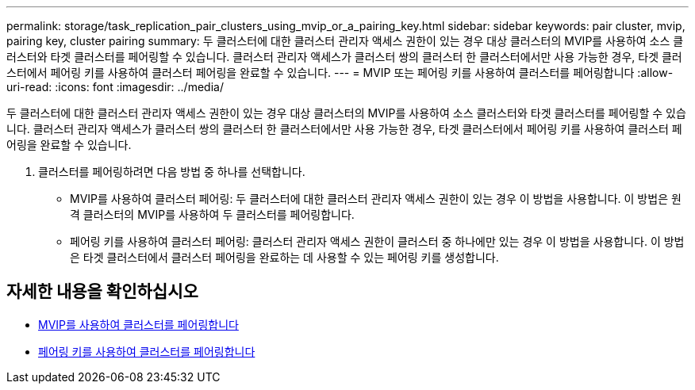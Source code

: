 ---
permalink: storage/task_replication_pair_clusters_using_mvip_or_a_pairing_key.html 
sidebar: sidebar 
keywords: pair cluster, mvip, pairing key, cluster pairing 
summary: 두 클러스터에 대한 클러스터 관리자 액세스 권한이 있는 경우 대상 클러스터의 MVIP를 사용하여 소스 클러스터와 타겟 클러스터를 페어링할 수 있습니다. 클러스터 관리자 액세스가 클러스터 쌍의 클러스터 한 클러스터에서만 사용 가능한 경우, 타겟 클러스터에서 페어링 키를 사용하여 클러스터 페어링을 완료할 수 있습니다. 
---
= MVIP 또는 페어링 키를 사용하여 클러스터를 페어링합니다
:allow-uri-read: 
:icons: font
:imagesdir: ../media/


[role="lead"]
두 클러스터에 대한 클러스터 관리자 액세스 권한이 있는 경우 대상 클러스터의 MVIP를 사용하여 소스 클러스터와 타겟 클러스터를 페어링할 수 있습니다. 클러스터 관리자 액세스가 클러스터 쌍의 클러스터 한 클러스터에서만 사용 가능한 경우, 타겟 클러스터에서 페어링 키를 사용하여 클러스터 페어링을 완료할 수 있습니다.

. 클러스터를 페어링하려면 다음 방법 중 하나를 선택합니다.
+
** MVIP를 사용하여 클러스터 페어링: 두 클러스터에 대한 클러스터 관리자 액세스 권한이 있는 경우 이 방법을 사용합니다. 이 방법은 원격 클러스터의 MVIP를 사용하여 두 클러스터를 페어링합니다.
** 페어링 키를 사용하여 클러스터 페어링: 클러스터 관리자 액세스 권한이 클러스터 중 하나에만 있는 경우 이 방법을 사용합니다. 이 방법은 타겟 클러스터에서 클러스터 페어링을 완료하는 데 사용할 수 있는 페어링 키를 생성합니다.






== 자세한 내용을 확인하십시오

* xref:task_replication_pair_cluster_using_mvip.adoc[MVIP를 사용하여 클러스터를 페어링합니다]
* xref:task_replication_pair_cluster_using_pairing_key.adoc[페어링 키를 사용하여 클러스터를 페어링합니다]

